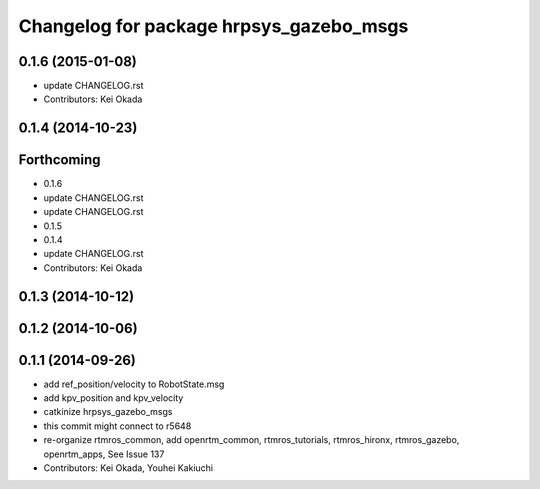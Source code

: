 ^^^^^^^^^^^^^^^^^^^^^^^^^^^^^^^^^^^^^^^^
Changelog for package hrpsys_gazebo_msgs
^^^^^^^^^^^^^^^^^^^^^^^^^^^^^^^^^^^^^^^^

0.1.6 (2015-01-08)
------------------
* update CHANGELOG.rst
* Contributors: Kei Okada

0.1.4 (2014-10-23)
------------------

Forthcoming
-----------
* 0.1.6
* update CHANGELOG.rst
* update CHANGELOG.rst
* 0.1.5
* 0.1.4
* update CHANGELOG.rst
* Contributors: Kei Okada

0.1.3 (2014-10-12)
------------------

0.1.2 (2014-10-06)
------------------

0.1.1 (2014-09-26)
------------------
* add ref_position/velocity to RobotState.msg
* add kpv_position and kpv_velocity
* catkinize hrpsys_gazebo_msgs
* this commit might connect to r5648
* re-organize rtmros_common, add openrtm_common, rtmros_tutorials, rtmros_hironx, rtmros_gazebo, openrtm_apps, See Issue 137
* Contributors: Kei Okada, Youhei Kakiuchi
